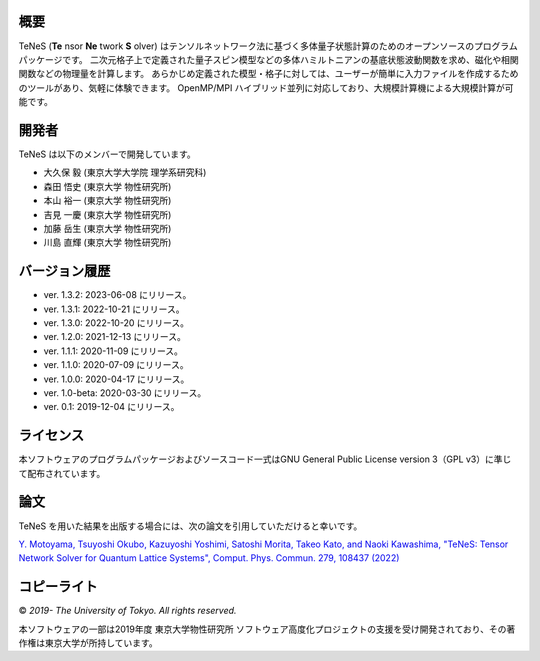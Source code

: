 概要
=================
TeNeS (**Te** nsor **Ne** twork **S** olver) はテンソルネットワーク法に基づく多体量子状態計算のためのオープンソースのプログラムパッケージです。
二次元格子上で定義された量子スピン模型などの多体ハミルトニアンの基底状態波動関数を求め、磁化や相関関数などの物理量を計算します。
あらかじめ定義された模型・格子に対しては、ユーザーが簡単に入力ファイルを作成するためのツールがあり、気軽に体験できます。
OpenMP/MPI ハイブリッド並列に対応しており、大規模計算機による大規模計算が可能です。

開発者
==================
TeNeS は以下のメンバーで開発しています。

- 大久保 毅 (東京大学大学院 理学系研究科)
- 森田 悟史 (東京大学 物性研究所)
- 本山 裕一 (東京大学 物性研究所)
- 吉見 一慶 (東京大学 物性研究所)
- 加藤 岳生 (東京大学 物性研究所)
- 川島 直輝 (東京大学 物性研究所)

バージョン履歴
==================

- ver. 1.3.2: 2023-06-08 にリリース。
- ver. 1.3.1: 2022-10-21 にリリース。
- ver. 1.3.0: 2022-10-20 にリリース。
- ver. 1.2.0: 2021-12-13 にリリース。
- ver. 1.1.1: 2020-11-09 にリリース。
- ver. 1.1.0: 2020-07-09 にリリース。
- ver. 1.0.0: 2020-04-17 にリリース。
- ver. 1.0-beta: 2020-03-30 にリリース。
- ver. 0.1: 2019-12-04 にリリース。

ライセンス
==================

本ソフトウェアのプログラムパッケージおよびソースコード一式はGNU General Public License version 3（GPL v3）に準じて配布されています。

論文
========

TeNeS を用いた結果を出版する場合には、次の論文を引用していただけると幸いです。

`Y. Motoyama, Tsuyoshi Okubo, Kazuyoshi Yoshimi, Satoshi Morita, Takeo Kato, and Naoki Kawashima, "TeNeS: Tensor Network Solver for Quantum Lattice Systems", Comput. Phys. Commun. 279, 108437 (2022) <https://www.sciencedirect.com/science/article/pii/S0010465522001564>`_

コピーライト
==================

© *2019- The University of Tokyo. All rights reserved.*

本ソフトウェアの一部は2019年度 東京大学物性研究所 ソフトウェア高度化プロジェクトの支援を受け開発されており、その著作権は東京大学が所持しています。
     
